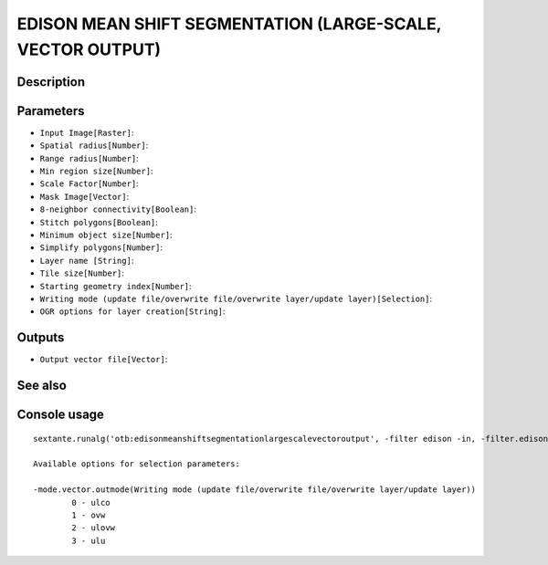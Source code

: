 EDISON MEAN SHIFT SEGMENTATION (LARGE-SCALE, VECTOR OUTPUT)
===========================================================

Description
-----------

Parameters
----------

- ``Input Image[Raster]``:
- ``Spatial radius[Number]``:
- ``Range radius[Number]``:
- ``Min region size[Number]``:
- ``Scale Factor[Number]``:
- ``Mask Image[Vector]``:
- ``8-neighbor connectivity[Boolean]``:
- ``Stitch polygons[Boolean]``:
- ``Minimum object size[Number]``:
- ``Simplify polygons[Number]``:
- ``Layer name [String]``:
- ``Tile size[Number]``:
- ``Starting geometry index[Number]``:
- ``Writing mode (update file/overwrite file/overwrite layer/update layer)[Selection]``:
- ``OGR options for layer creation[String]``:

Outputs
-------

- ``Output vector file[Vector]``:

See also
---------


Console usage
-------------


::

	sextante.runalg('otb:edisonmeanshiftsegmentationlargescalevectoroutput', -filter edison -in, -filter.edison.spatialr, -filter.edison.ranger, -filter.edison.minsize, -filter.edison.scale, -mode.vector.inmask, -mode.vector.neighbor, -mode.vector.stitch, -mode.vector.minsize, -mode.vector.simplify, -mode.vector.layername, -mode.vector.tilesize, -mode.vector.startlabel, -mode.vector.outmode, -mode.vector.ogroptions, -mode vector -mode.vector.out)

	Available options for selection parameters:

	-mode.vector.outmode(Writing mode (update file/overwrite file/overwrite layer/update layer))
		0 - ulco
		1 - ovw
		2 - ulovw
		3 - ulu
